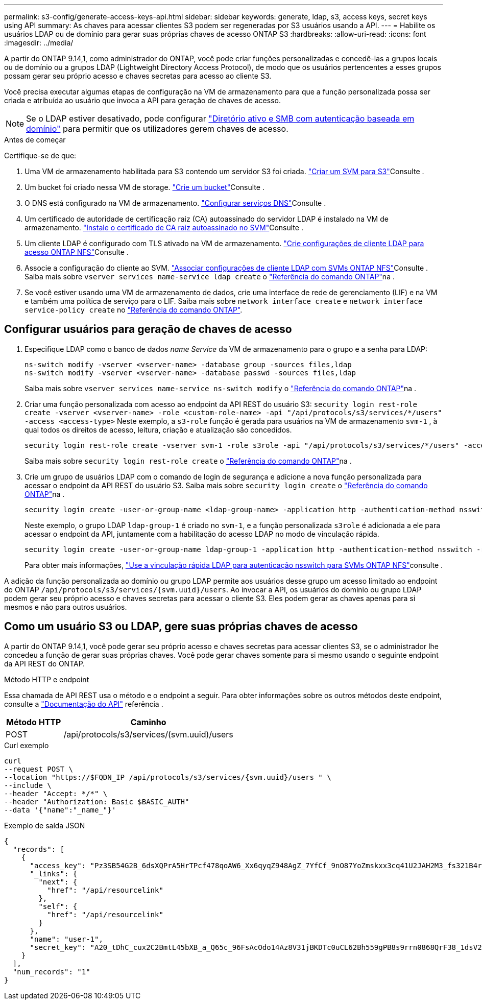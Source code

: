 ---
permalink: s3-config/generate-access-keys-api.html 
sidebar: sidebar 
keywords: generate, ldap, s3, access keys, secret keys using API 
summary: As chaves para acessar clientes S3 podem ser regeneradas por S3 usuários usando a API. 
---
= Habilite os usuários LDAP ou de domínio para gerar suas próprias chaves de acesso ONTAP S3
:hardbreaks:
:allow-uri-read: 
:icons: font
:imagesdir: ../media/


[role="lead"]
A partir do ONTAP 9.14,1, como administrador do ONTAP, você pode criar funções personalizadas e concedê-las a grupos locais ou de domínio ou a grupos LDAP (Lightweight Directory Access Protocol), de modo que os usuários pertencentes a esses grupos possam gerar seu próprio acesso e chaves secretas para acesso ao cliente S3.

Você precisa executar algumas etapas de configuração na VM de armazenamento para que a função personalizada possa ser criada e atribuída ao usuário que invoca a API para geração de chaves de acesso.


NOTE: Se o LDAP estiver desativado, pode configurar link:configure-access-ldap.html["Diretório ativo e SMB com autenticação baseada em domínio"] para permitir que os utilizadores gerem chaves de acesso.

.Antes de começar
Certifique-se de que:

. Uma VM de armazenamento habilitada para S3 contendo um servidor S3 foi criada. link:../s3-config/create-svm-s3-task.html["Criar um SVM para S3"]Consulte .
. Um bucket foi criado nessa VM de storage. link:../s3-config/create-bucket-task.html["Crie um bucket"]Consulte .
. O DNS está configurado na VM de armazenamento. link:../networking/configure_dns_services_auto.html["Configurar serviços DNS"]Consulte .
. Um certificado de autoridade de certificação raiz (CA) autoassinado do servidor LDAP é instalado na VM de armazenamento. link:../nfs-config/install-self-signed-root-ca-certificate-svm-task.html["Instale o certificado de CA raiz autoassinado no SVM"]Consulte .
. Um cliente LDAP é configurado com TLS ativado na VM de armazenamento. link:../nfs-config/create-ldap-client-config-task.html["Crie configurações de cliente LDAP para acesso ONTAP NFS"]Consulte .
. Associe a configuração do cliente ao SVM. link:../nfs-config/enable-ldap-svms-task.html["Associar configurações de cliente LDAP com SVMs ONTAP NFS"]Consulte . Saiba mais sobre `vserver services name-service ldap create` o link:https://docs.netapp.com/us-en/ontap-cli//vserver-services-name-service-ldap-create.html["Referência do comando ONTAP"^]na .
. Se você estiver usando uma VM de armazenamento de dados, crie uma interface de rede de gerenciamento (LIF) e na VM e também uma política de serviço para o LIF. Saiba mais sobre `network interface create` e `network interface service-policy create` no link:https://docs.netapp.com/us-en/ontap-cli/search.html?q=network+interface["Referência do comando ONTAP"^].




== Configurar usuários para geração de chaves de acesso

. Especifique LDAP como o banco de dados _name Service_ da VM de armazenamento para o grupo e a senha para LDAP:
+
[listing]
----
ns-switch modify -vserver <vserver-name> -database group -sources files,ldap
ns-switch modify -vserver <vserver-name> -database passwd -sources files,ldap
----
+
Saiba mais sobre `vserver services name-service ns-switch modify` o link:https://docs.netapp.com/us-en/ontap-cli/vserver-services-name-service-ns-switch-modify.html["Referência do comando ONTAP"^]na .

. Criar uma função personalizada com acesso ao endpoint da API REST do usuário S3:
`security login rest-role create -vserver <vserver-name> -role <custom-role-name> -api "/api/protocols/s3/services/*/users" -access <access-type>` Neste exemplo, a `s3-role` função é gerada para usuários na VM de armazenamento `svm-1` , à qual todos os direitos de acesso, leitura, criação e atualização são concedidos.
+
[listing]
----
security login rest-role create -vserver svm-1 -role s3role -api "/api/protocols/s3/services/*/users" -access all
----
+
Saiba mais sobre `security login rest-role create` o link:https://docs.netapp.com/us-en/ontap-cli/security-login-rest-role-create.html["Referência do comando ONTAP"^]na .

. Crie um grupo de usuários LDAP com o comando de login de segurança e adicione a nova função personalizada para acessar o endpoint da API REST do usuário S3. Saiba mais sobre `security login create` o link:https://docs.netapp.com/us-en/ontap-cli//security-login-create.html["Referência do comando ONTAP"^]na .
+
[listing]
----
security login create -user-or-group-name <ldap-group-name> -application http -authentication-method nsswitch -role <custom-role-name> -is-ns-switch-group yes
----
+
Neste exemplo, o grupo LDAP `ldap-group-1` é criado no `svm-1`, e a função personalizada `s3role` é adicionada a ele para acessar o endpoint da API, juntamente com a habilitação do acesso LDAP no modo de vinculação rápida.

+
[listing]
----
security login create -user-or-group-name ldap-group-1 -application http -authentication-method nsswitch -role s3role -is-ns-switch-group yes -second-authentication-method none -vserver svm-1 -is-ldap-fastbind yes
----
+
Para obter mais informações, link:../nfs-admin/ldap-fast-bind-nsswitch-authentication-task.html["Use a vinculação rápida LDAP para autenticação nsswitch para SVMs ONTAP NFS"]consulte .



A adição da função personalizada ao domínio ou grupo LDAP permite aos usuários desse grupo um acesso limitado ao endpoint do ONTAP `/api/protocols/s3/services/{svm.uuid}/users`. Ao invocar a API, os usuários do domínio ou grupo LDAP podem gerar seu próprio acesso e chaves secretas para acessar o cliente S3. Eles podem gerar as chaves apenas para si mesmos e não para outros usuários.



== Como um usuário S3 ou LDAP, gere suas próprias chaves de acesso

A partir do ONTAP 9.14,1, você pode gerar seu próprio acesso e chaves secretas para acessar clientes S3, se o administrador lhe concedeu a função de gerar suas próprias chaves. Você pode gerar chaves somente para si mesmo usando o seguinte endpoint da API REST do ONTAP.

.Método HTTP e endpoint
Essa chamada de API REST usa o método e o endpoint a seguir. Para obter informações sobre os outros métodos deste endpoint, consulte a https://docs.netapp.com/us-en/ontap-automation/reference/api_reference.html#access-a-copy-of-the-ontap-rest-api-reference-documentation["Documentação do API"] referência .

[cols="25,75"]
|===
| Método HTTP | Caminho 


| POST | /api/protocols/s3/services/(svm.uuid)/users 
|===
.Curl exemplo
[source, curl]
----
curl
--request POST \
--location "https://$FQDN_IP /api/protocols/s3/services/{svm.uuid}/users " \
--include \
--header "Accept: */*" \
--header "Authorization: Basic $BASIC_AUTH"
--data '{"name":"_name_"}'
----
.Exemplo de saída JSON
[listing]
----
{
  "records": [
    {
      "access_key": "Pz3SB54G2B_6dsXQPrA5HrTPcf478qoAW6_Xx6qyqZ948AgZ_7YfCf_9nO87YoZmskxx3cq41U2JAH2M3_fs321B4rkzS3a_oC5_8u7D8j_45N8OsBCBPWGD_1d_ccfq",
      "_links": {
        "next": {
          "href": "/api/resourcelink"
        },
        "self": {
          "href": "/api/resourcelink"
        }
      },
      "name": "user-1",
      "secret_key": "A20_tDhC_cux2C2BmtL45bXB_a_Q65c_96FsAcOdo14Az8V31jBKDTc0uCL62Bh559gPB8s9rrn0868QrF38_1dsV2u1_9H2tSf3qQ5xp9NT259C6z_GiZQ883Qn63X1"
    }
  ],
  "num_records": "1"
}

----